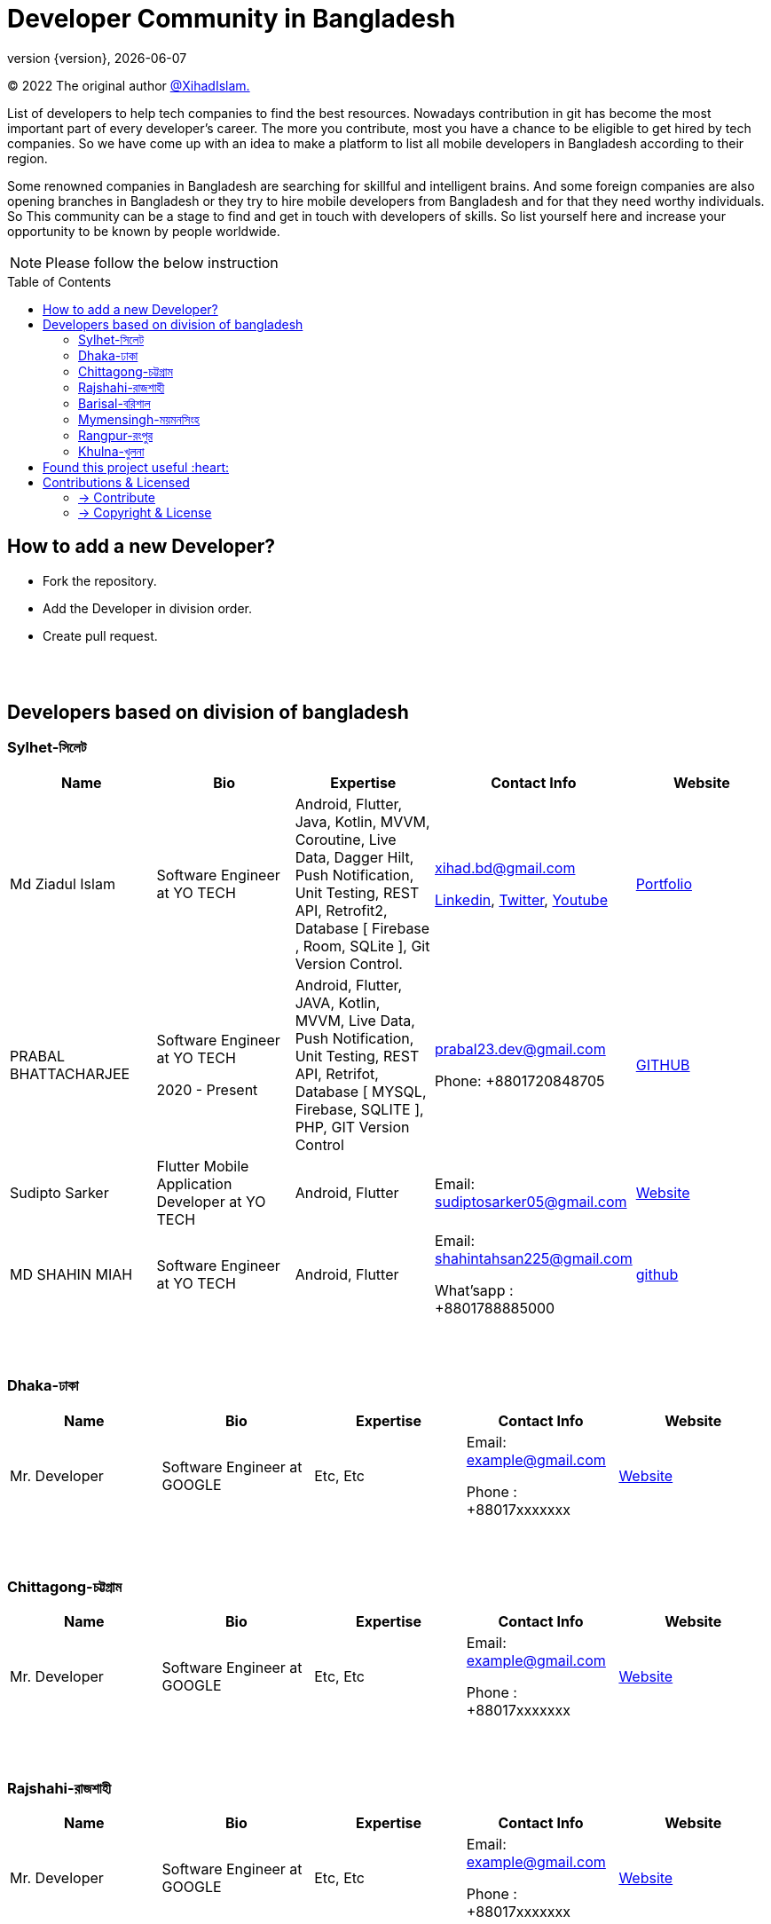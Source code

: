 = Developer Community in Bangladesh
;
:revnumber: {version}
:revdate: {localdate}
:toc:
:toc-placement!:

(C) 2022 The original author https://github.com/xihadulislam/[@XihadIslam.]

List of developers to help tech companies to find the best resources. Nowadays contribution in git has become the most important part of every developer's career. The more you contribute, most you have a chance to be eligible to get hired by tech companies. So we have come up with an idea to make a platform to list all mobile developers in Bangladesh according to their region. 

Some renowned companies in Bangladesh are searching for skillful and intelligent brains. And some foreign companies are also opening branches in Bangladesh or they try to hire mobile developers from Bangladesh and for that they need worthy individuals. So This community can be a stage to find and get in touch with developers of skills. So list yourself here and increase your opportunity to be known by people worldwide.


NOTE:  Please follow the below instruction


toc::[]


== How to add a new Developer?

* Fork the repository.
* Add the Developer in division order.
* Create pull request.

{nbsp} +
{nbsp} +




== Developers based on division of bangladesh

=== Sylhet-সিলেট

|===
|Name |Bio |Expertise |Contact Info |Website

// start from here
|Md Ziadul Islam
|Software Engineer at YO TECH
|Android, Flutter, Java, Kotlin, MVVM, Coroutine, Live Data, Dagger Hilt, Push Notification, Unit Testing, REST API, Retrofit2, Database [ Firebase , Room, SQLite ], Git Version Control.
|xihad.bd@gmail.com

https://www.linkedin.com/in/xihadislam/[Linkedin], https://twitter.com/xihadulislam/[Twitter], https://www.youtube.com/channel/UCz5x81XnMGnW5KB5lYQsN9Q/[Youtube]

|https://xihadulislam.github.io/[Portfolio]
// end of a table


// start from here
|PRABAL BHATTACHARJEE
|Software Engineer at YO TECH

2020 - Present
|Android, Flutter, JAVA, Kotlin, MVVM, Live Data, Push Notification, Unit Testing, REST API, Retrifot, Database [ MYSQL, Firebase, SQLITE ], PHP, GIT Version Control
|prabal23.dev@gmail.com

Phone: +8801720848705
|https://github.com/Prabal23/[GITHUB]

// start from here
|Sudipto Sarker
|Flutter Mobile Application Developer at YO TECH
|Android, Flutter
|Email: sudiptosarker05@gmail.com
|https://sudiptosk08.github.io/[Website]
// end of a table

// start from here
|MD SHAHIN MIAH
|Software Engineer at YO TECH
|Android, Flutter
|Email: shahintahsan225@gmail.com

What'sapp : +8801788885000
|https://github.com/ShahinMohammad-insaneCoder[github]
// end of a table






|===

{nbsp} +
{nbsp} +

=== Dhaka-ঢাকা

|===
|Name |Bio |Expertise |Contact Info |Website

|Mr. Developer
|Software Engineer at GOOGLE
|Etc, Etc
|Email: example@gmail.com

Phone : +88017xxxxxxx

|https://example.com/[Website]



|===

{nbsp} +
{nbsp} +


=== Chittagong-চট্টগ্রাম

|===
|Name |Bio |Expertise |Contact Info |Website

|Mr. Developer
|Software Engineer at GOOGLE
|Etc, Etc
|Email: example@gmail.com

Phone : +88017xxxxxxx

|https://example.com/[Website]



|===

{nbsp} +
{nbsp} +


=== Rajshahi-রাজশাহী

|===
|Name |Bio |Expertise |Contact Info |Website

|Mr. Developer
|Software Engineer at GOOGLE
|Etc, Etc
|Email: example@gmail.com

Phone : +88017xxxxxxx

|https://example.com/[Website]


|===

{nbsp} +
{nbsp} +


=== Barisal-বরিশাল

|===
|Name |Bio |Expertise |Contact Info |Website

|Farhana Akter Maha
|Software Engineer at GOOGLE
|Etc, Etc
|Email: example@gmail.com

Phone : +88017xxxxxxx

|https://example.com/[Website]


|===

{nbsp} +
{nbsp} +


=== Mymensingh-ময়মনসিংহ

|===
|Name |Bio |Expertise |Contact Info |Website

|Mr. Developer
|Software Engineer at GOOGLE
|Etc, Etc
|Email: example@gmail.com

Phone : +88017xxxxxxx

|https://example.com/[Website]


|===

{nbsp} +
{nbsp} +



=== Rangpur-রংপুর

|===
|Name |Bio |Expertise |Contact Info |Website

|Mr. Developer
|Software Engineer at GOOGLE
|Etc, Etc
|Email: example@gmail.com

Phone : +88017xxxxxxx

|https://example.com/[Website]


|===

{nbsp} +
{nbsp} +


=== Khulna-খুলনা

|===
|Name |Bio |Expertise |Contact Info |Website

|Mr. Developer
|Software Engineer at GOOGLE
|Etc, Etc
|Email: example@gmail.com

Phone : +88017xxxxxxx

|https://example.com/[Website]


|===

{nbsp} +
{nbsp} +




## Found this project useful :heart:
* Support by clicking the :star: button on the upper right of this page. :v:

{nbsp} +

NOTE: Updating it on daily basis as much as possible, work in progess[WIP]. :v:


{nbsp} +
{nbsp} +



== Contributions & Licensed

=== -> Contribute

 Contributions are always welcome!Create a pull request.

=== -> Copyright & License

Licensed under the MIT License, see the link:LICENSE[LICENSE] file for details.
